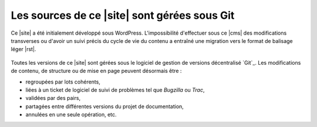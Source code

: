 .. Copyright 2011-2018 Olivier Carrère
.. Cette œuvre est mise à disposition selon les termes de la licence Creative
.. Commons Attribution - Pas d'utilisation commerciale - Partage dans les mêmes
.. conditions 4.0 international.

.. code review: no code

Les sources de ce |site| sont gérées sous Git
---------------------------------------------

Ce |site| a été initialement développé sous WordPress. L'impossibilité
d'effectuer sous ce |cms| des modifications transverses ou d'avoir un suivi
précis du cycle de vie du contenu a entraîné une migration vers le format de
balisage léger |rst|.

.. figure:: graphics/documentation-life-cycle-framework.svg

Toutes les versions de ce |site| sont gérées sous le logiciel de gestion de
versions décentralisé `Git`_. Les modifications de contenu, de structure ou de
mise en page peuvent désormais être :

- regroupées par lots cohérents,
- liées à un ticket de logiciel de suivi de problèmes tel que *Bugzilla* ou
  *Trac*,
- validées par des pairs,
- partagées entre différentes versions du projet de documentation,
- annulées en une seule opération, etc.

.. text review: yes
